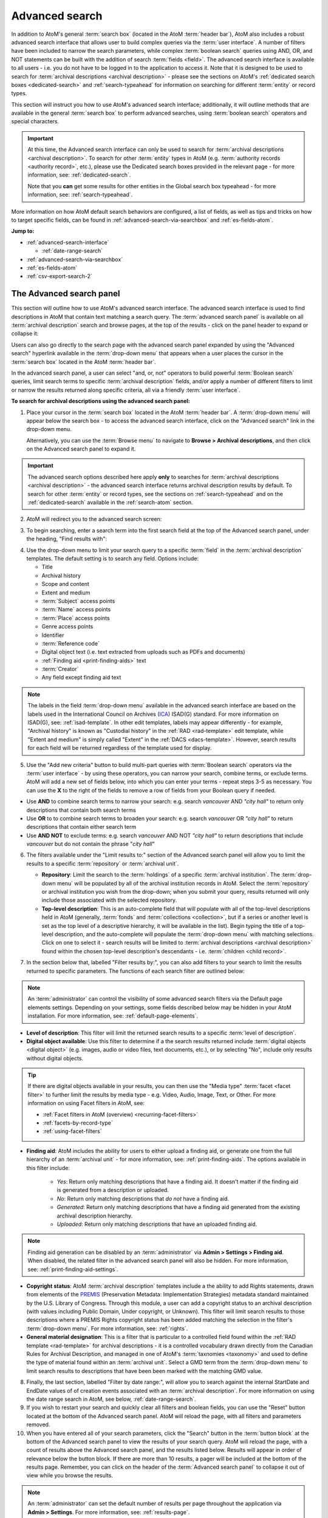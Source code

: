 .. _advanced-search:

===============
Advanced search
===============

.. |gears| image:: images/gears.png
   :height: 18

In addition to AtoM's general :term:`search box` (located in the AtoM
:term:`header bar`), AtoM also includes a robust advanced search interface
that allows user to build complex queries via the :term:`user interface`.
A number of filters have been included to narrow the search parameters, while
complex :term:`boolean search` queries using AND, OR, and NOT statements can
be built with the addition of search :term:`fields <field>`. The advanced search
interface is available to all users - i.e. you do not have to be logged in to
the application to access it. Note that it is designed to be used to search
for :term:`archival descriptions <archival description>` - please see the
sections on AtoM's :ref:`dedicated search boxes <dedicated-search>` and
:ref:`search-typeahead` for information on searching for different
:term:`entity` or record types.

This section will instruct you how to use AtoM's advanced search interface;
additionally, it will outline methods that are available in the general
:term:`search box` to perform advanced searches, using :term:`boolean search`
operators and special characters.

.. IMPORTANT::

   At this time, the Advanced search interface can only be used to search for
   :term:`archival descriptions <archival description>`. To search for other
   :term:`entity` types in AtoM (e.g.
   :term:`authority records <authority record>`, etc.), please use the
   Dedicated search boxes provided in the relevant page - for more
   information, see: :ref:`dedicated-search`.

   Note that you **can** get some results for other entities in the Global
   search box typeahead - for more information, see: :ref:`search-typeahead`.

More information on how AtoM default search behaviors are configured, a list
of fields, as well as tips and tricks on how to target specific fields, can be
found in :ref:`advanced-search-via-searchbox` and :ref:`es-fields-atom`.

**Jump to:**

* :ref:`advanced-search-interface`

  * :ref:`date-range-search`

* :ref:`advanced-search-via-searchbox`
* :ref:`es-fields-atom`
* :ref:`csv-export-search-2`

.. SEEALSO::

   * :ref:`search-atom`
   * :ref:`browse`
   * :ref:`navigate`
   * :ref:`archival-descriptions`
   * :ref:`csv-export-search`

.. _advanced-search-interface:

The Advanced search panel
=========================

This section will outline how to use AtoM's advanced search interface. The
advanced search interface is used to find descriptions in AtoM that contain text
matching a search query. The :term:`advanced search panel` is available on all
:term:`archival description` search and browse pages, at the top of the
results - click on the panel header to expand or collapse it:

.. image:: images/advancedsearch-panel.*
   :align: center
   :width: 70%
   :alt: An image of the advanced search panel, collapsed. Click to expand.

Users can also go directly to the search page with the advanced search
panel expanded by using the "Advanced search" hyperlink available in the
:term:`drop-down menu` that appears when a user places the cursor in the
:term:`search box` located in the AtoM :term:`header bar`.

In the advanced search panel, a user can select "and, or, not" operators to
build powerful :term:`Boolean search` queries, limit search terms to specific
:term:`archival description` fields, and/or apply a number of different
filters to limit or narrow the results returned along specific criteria, all
via a friendly :term:`user interface`.

**To search for archival descriptions using the advanced search panel:**

1. Place your cursor in the :term:`search box` located in the AtoM
   :term:`header bar`. A :term:`drop-down menu` will appear below the search
   box - to access the advanced search interface, click on the "Advanced
   search" link in the drop-down menu.

   .. image:: images/searchbox-dropdown.*
      :align: center
      :width: 70%
      :alt: An image of the drop-down beneath the search box

   Alternatively, you can use the :term:`Browse menu` to navigate to **Browse
   > Archival descriptions**, and then click on the Advanced search panel to
   expand it.

.. IMPORTANT::

   The advanced search options described here apply **only** to searches for
   :term:`archival descriptions <archival description>` - the advanced search
   interface returns archival description results by default. To search for
   other :term:`entity` or record types, see the sections on
   :ref:`search-typeahead` and on the :ref:`dedicated-search` available in the
   :ref:`search-atom` section.

2. AtoM will redirect you to the advanced search screen:

.. image:: images/advanced-search.*
   :align: center
   :width: 70%
   :alt: An image of the advanced search panel

3. To begin searching, enter a search term into the first search field at the
   top of the Advanced search panel, under the heading, "Find results
   with":

.. image:: images/advancedsearch-start.*
   :align: center
   :width: 70%
   :alt: An image of a user entering data in the main search field of the
         advanced search panel

4. Use the drop-down menu to limit your search query to a specific
   :term:`field` in the :term:`archival description` templates. The default
   setting is to search any field. Options include:

   * Title
   * Archival history
   * Scope and content
   * Extent and medium
   * :term:`Subject` access points
   * :term:`Name` access points
   * :term:`Place` access points
   * Genre access points
   * Identifier
   * :term:`Reference code`
   * Digital object text (i.e. text extracted from uploads such as PDFs and
     documents)
   * :ref:`Finding aid <print-finding-aids>` text
   * :term:`Creator`
   * Any field except finding aid text

.. image:: images/advancedsearch-fields.*
   :align: center
   :width: 80%
   :alt: An image of the targeted fields available in the advanced search panel

.. NOTE::

   The labels in the field :term:`drop-down menu` available in the advanced
   search interface are based on the labels used in the International Council
   on Archives (`ICA <http://www.ica.org/>`__) ISAD(G) standard. For more
   information on ISAD(G), see: :ref:`isad-template`. In other edit templates,
   labels may appear differently - for example, "Archival history" is known as
   "Custodial history" in the :ref:`RAD <rad-template>` edit template, while
   "Extent and medium" is simply called "Extent" in the
   :ref:`DACS <dacs-template>`. However, search results for each field will be
   returned regardless of the template used for display.

5. Use the "Add new criteria" button to build multi-part queries with
   :term:`Boolean search` operators via the :term:`user interface` - by using
   these operators, you can narrow your search, combine terms, or exclude
   terms. AtoM will add a new set of fields below, into which you can enter your
   terms - repeat steps 3-5 as necessary. You can use the **X** to the right
   of the fields to remove a row of fields from your Boolean query if needed.

.. image:: images/advancedsearch-andornot.*
   :align: center
   :width: 80%
   :alt: An image of a user adding search fields using the "Add new criteria"
         button in the Advanced search interface

* Use **AND** to combine search terms to narrow your search: e.g. search
  *vancouver* AND *"city hall"* to return only descriptions that contain both
  search terms
* Use **OR** to to combine search terms to broaden your search: e.g. search
  *vancouver* OR *"city hall"* to return descriptions that contain either
  search term
* Use **AND NOT** to exclude terms: e.g. search *vancouver* AND NOT
  *"city hall"* to return descriptions that include *vancouver* but do not
  contain the phrase "*city hall*"

.. image:: images/advancedsearch-newfields.*
   :align: center
   :width: 80%
   :alt: An image of a user adding search fields using the "Add new criteria"
         button in the Advanced search interface

6. The filters available under the "Limit results to:" section of the Advanced
   search panel will allow you to limit the results to a specific
   :term:`repository` or :term:`archival unit`.

   .. image:: images/advancedsearch-limits.*
      :align: center
      :width: 80%
      :alt: An image of the advanced search limiters

   * **Repository**: Limit the search to the :term:`holdings` of a specific
     :term:`archival institution`. The :term:`drop-down menu` will be
     populated by all of the archival institution records in AtoM. Select the
     :term:`repository` or archival institution you wish from the drop-down;
     when you submit your query, results returned will only include those
     associated with the selected repository.
   * **Top-level description**: This is an auto-complete field that will
     populate with all of the top-level descriptions held in AtoM (generally,
     :term:`fonds` and :term:`collections <collection>`, but if a series or
     another level is set as the top level of a descriptive hierarchy, it will
     be available in the list). Begin typing the title of a top-level
     description, and the auto-complete will populate the :term:`drop-down menu`
     with matching selections. Click on one to select it - search results will
     be limited to :term:`archival descriptions <archival description>` found
     within the chosen top-level description's descendants - i.e.
     :term:`children <child record>`.

7. In the section below that, labelled "Filter results by:", you can also add
   filters to your search to limit the results returned to specific parameters.
   The functions of each search filter are outlined below:

.. NOTE::

   An :term:`administrator` can control the visibility of some advanced search
   filters via the Default page elements settings. Depending on your settings,
   some fields described below may be hidden in your AtoM installation. For
   more information, see: :ref:`default-page-elements`.

.. image:: images/advancedsearch-filters.*
   :align: center
   :width: 80%
   :alt: An image of the advanced search filters

* **Level of description**: This filter will limit the returned search
  results to a specific :term:`level of description`.
* **Digital object available**: Use this filter to determine if a the search
  results returned include :term:`digital objects <digital object>` (e.g.
  images, audio or video files, text documents, etc.), or by selecting "No",
  include only results without digital objects.

.. TIP::

   If there are digital objects available in your results, you can then use
   the "Media type" :term:`facet <facet filter>` to further limit the results
   by media type - e.g. Video, Audio, Image, Text, or Other. For more
   information on using Facet filters in AtoM, see:

   * :ref:`Facet filters in AtoM (overview) <recurring-facet-filters>`
   * :ref:`facets-by-record-type`
   * :ref:`using-facet-filters`

* **Finding aid**: AtoM includes the ability for users to either upload a
  finding aid, or generate one from the full hierarchy of an
  :term:`archival unit` - for more information, see:
  :ref:`print-finding-aids`. The options available in this filter include:

    * *Yes*: Return only matching descriptions that have a finding aid. It
      doesn't matter if the finding aid is generated from a description or
      uploaded.
    * *No*: Return only matching descriptions that *do not* have a finding
      aid.
    * *Generated*: Return only matching descriptions that have a finding aid
      generated from the existing archival description hierarchy.
    * *Uploaded*: Return only matching descriptions that have an uploaded
      finding aid.

.. NOTE:: 

   Finding aid generation can be disabled by an :term:`administrator` via
   |gears| **Admin > Settings > Finding aid**. When disabled, the related
   filter in the advanced search panel will also be hidden. For more
   information, see: :ref:`print-finding-aid-settings`.

* **Copyright status**: AtoM :term:`archival description` templates include a
  the ability to add Rights statements, drawn from elements of the
  `PREMIS <http://www.loc.gov/standards/premis/>`__
  (Preservation Metadata: Implementation Strategies) metadata standard
  maintained by the U.S. Library of Congress. Through this module, a user can
  add a copyright status to an archival description (with values including
  Public Domain, Under copyright, or Unknown). This filter will limit search
  results to those descriptions where a PREMIS Rights copyright status has
  been added matching the selection in the filter's :term:`drop-down menu`.
  For more information, see: :ref:`rights`.
* **General material designation**: This is a filter that is particular to a
  controlled field found within the :ref:`RAD template <rad-template>` for
  archival descriptions - it is a controlled vocabulary drawn directly from
  the Canadian Rules for Archival Description, and managed in one of AtoM's
  :term:`taxnomies <taxonomy>` and used to define the type of material found
  within an :term:`archival unit`. Select a GMD term from the
  :term:`drop-down menu` to limit search results to descriptions that have
  been been marked with the matching GMD value.

8. Finally, the last section, labelled "Filter by date range:", will allow you
   to search against the internal StartDate and EndDate values of of creation
   events associated with an :term:`archival description`. For more
   information on using the date range search in AtoM, see below,
   :ref:`date-range-search`.

9. If you wish to restart your search and quickly clear all filters and
   boolean fields, you can use the "Reset" button located at the bottom of the
   Advanced search panel. AtoM will reload the page, with all filters and
   parameters removed.

10. When you have entered all of your search parameters, click the "Search"
    button in the :term:`button block` at the bottom of the Advanced search
    panel to view the results of your search query. AtoM will reload
    the page, with a count of results above the Advanced search panel,
    and the results listed below. Results will appear in order of relevance
    below the button block. If there are more than 10 results, a pager will be
    included at the bottom of the results page. Remember, you can click on the
    header of the :term:`Advanced search panel` to collapse it out of view
    while you browse the results.

.. NOTE::

   An :term:`administrator` can set the default number of results per page
   throughout the application via |gears| **Admin > Settings**. For more
   information, see: :ref:`results-page`.

11. Click on the blue titles of the results stubs to navigate to that result's
    specific page. Navigating back will bring you back to your original list
    of results; however, navigating to the "Advanced search" page from the
    :term:`search box` will require you to restart your search from the
    beginning.

12. Your search can be modified at any time and the results refreshed
    accordingly by simply changing the required search terms and
    :term:`fields <field>`, and clicking "Search" once again. You can also
    restart your search at any time; simply click the "Reset" button in the
    :term:`button block` of the :term:`Advanced search panel`.

.. _date-range-search:

Date range search filter
------------------------

.. image:: images/date-range-search.*
   :align: center
   :width: 90%
   :alt: An image of the date range search filters

The date range search allows users to search for any records whose active
dates (e.g. dates of creation, accumulation, etc.) either overlap, or fall
exactly within, a selected range. AtoM expects ISO 8601 formatted date values
for searching - i.e. YYYY-MM-DD. Note that the fields include calendar widgets,
to provide users with a graphical interface for date selection if desired -
alternatively, you can manually enter your range directly into the text field.
Whenever only YYYY values are entered, AtoM will automatically add -01-01 to
values in the Start date field, and -12-31 to values in the End date field.

.. IMPORTANT::

   When searching for a date range, AtoM searches against the values in
   internal, `ISO-8601 <https://en.wikipedia.org/wiki/ISO_8601>`__ ``startDate``
   and ``endDate`` fields - those hidden from users, and formatted as
   YYYY-MM-DD, YYYY-MM, or YYYY. This is not to be confused with the **Display
   date** field, which is shown to public users, and allows you to use
   typographical marks to express approximation or uncertainty:

   .. image:: images/date-range-search-fields-used.*
      :align: center
      :width: 90%
      :alt: An illustration of the different date fields and their uses

   This means, if you have NOT included internal start and end date values,
   then your description(s) will not be returned when performing a date range
   search!

There are 2 ways of searching dates, represented by the :term:`radio button`
options in the Date range search interface - "Overlapping" (which is the
default), and "Exact."

The **Overlapping** option is a broadly inclusive search: any records whose
dates overlap the user input range will be returned. For example, a search for
a range from 1950-1970 would return descriptions with the following dates:

* 1945 - 1990
* 1945 - 1950
* 1970 - 1990
* 1955 - 1965
* 1955 - (no end date)
* (no start date) - 1980

The **Exact** option means that records must fall exactly within the specified
parameters to be returned as a result. A search for 1950-1970 using the
"Exact" option would not return any of the results listed above - but its
results returned might include values such as:

* 1950 - 1955
* 1952 - 1969
* 1950 - 1970
* 1964 - 1969
* 1968 - 1970

To better clarify these options, some example diagrams have been included
below to indicate the difference, illustrating how each option behaves for
closed ranges (both start and end date included), and open ranges (where
either a start or end date is included, and the second date is left blank). In
the following images, results in green will be returned by the search query;
results in red will be excluded from the results:

.. _date-search-closed-example:

Closed range example
^^^^^^^^^^^^^^^^^^^^

**Overlapping**:

.. image:: images/2.3-advanced-date-search-1-OVERLAP.*
   :align: center
   :width: 90%
   :alt: An example of results returned for a 1950-1970 query using the
         Overlap option

**Exact**:

.. image:: images/2.3-advanced-date-search-1-EXACT.*
   :align: center
   :width: 90%
   :alt: An example of results returned for a 1950-1970 query using the Exact
         option

As you can see, the "Overlapping" option is very inclusive, while the "Exact"
option is much more strict in terms of the results returned.

.. _date-search-open-end-example:

Open end date example
^^^^^^^^^^^^^^^^^^^^^

You can also input only a start date, or an end date, into the date range
search if desired. If a user gives **just a start date**, it is interpreted to
mean 'filter to records that were active after this date' - in other words,
'end date of record **>** user supplied start date.'

**Overlapping**:

.. image:: images/2.3-advanced-date-search-2-startDate-OVERLAP.*
   :align: center
   :width: 90%
   :alt: An example of results returned for a 1950 start date query using the
         Overlapping option

When the "Overlapping" option is used, records which start before the
specified start date will be included if their date range extends into the
specified parameter.

**Exact**:

.. image:: images/2.3-advanced-date-search-2-startDate-EXACT.*
   :align: center
   :width: 90%
   :alt: An example of results returned for a 1950 start date query using the
         Exact option

When the "Exact" option is used, records starting before the specified start
date range are excluded.

.. _date-search-open-start-example:

Open start date example
^^^^^^^^^^^^^^^^^^^^^^^

If the user gives **just an end date**, it means 'filter to records that were
active before this date' - in other words, 'start date of record **<** user
supplied end date.'

**Overlapping**

.. image:: images/2.3-advanced-date-search-3-endDate-OVERLAP.*
   :align: center
   :width: 90%
   :alt: An example of results returned for a 1970 end date query with the
         Overlap option used

When the "Overlapping" option is used for search with a specified end date but
no start date, records whose ranges extend beyond the specified range may be
included, if their start dates extend into the specified range.

**Exact**

.. image:: images/2.3-advanced-date-search-3-endDate-EXACT.*
   :align: center
   :width: 90%
   :alt: An example of results returned for a 1970 end date query with the
         Exact option used

When the "Exact" option is used, any record whose end date falls outside of
the specified parameter will be excluded.

.. _using-date-range:

Using the date range search filter
^^^^^^^^^^^^^^^^^^^^^^^^^^^^^^^^^^

When you place the cursor in the start date or end date fields of the date
range search, a calendar :term:`drop-down menu` will appear. This "datepicker"
offers a graphical user interface for selecting the date, if desired.

.. image:: images/date-range-calendar.*
   :align: center
   :width: 80%
   :alt: An example of calendar widget dropdown in the date range fields

Click on a day in the calendar to select that as your start or end date. You
can also navigate through the months using the black forward and back buttons.

The month and year can also be adjusted via the two drop-down menus:

.. image:: images/date-range-calendar-dropdown.*
   :align: center
   :width: 80%
   :alt: An example of calendar widget dropdown menus in the date range fields

Alternatively, you can also ignore the calendar widget, and simply enter a
date directly into the text field. AtoM expects the dates to be formatted as
**YYYY** or **YYYY-MM-DD**. If you enter only the year, then AtoM will add
-01-01 to start dates and -12-31 to end dates when the search query is
submitted - for example, if you search for 1950 - 1970, AtoM will submit the
query as 1950-01-01 (January 01, 1950) to 1970-12-31 (December 31, 1970).
You can also specify an open range, by entering just a start date or just an
end date.

.. NOTE::

   If you enter the dates in the wrong format, such as **YYYY-MM**, your
   search will return no results! In this case, AtoM will provide a warning
   above the date range fields:

   .. image:: images/date-range-error.*
      :align: center
      :width: 80%
      :alt: An example of improper dates entered into the Date range widget

Once you have entered your desired date range, use the :term:`radio button`
options to the right of the input fields to specify how the date range should
be performed. "Exact" means that the start and end dates of descriptions
returned must fall entirely within the date range entered, while "Overlapping"
is much more inclusive, and any description whose start or end dates touch or
overlap the target date range will be returned. See above for an illustration
of the differences between Overlapping and Exact when returning results for:

* :ref:`Closed range (start and end date) <date-search-closed-example>`
* :ref:`Open range (no end date) <date-search-open-end-example>`
* :ref:`Open range (no start date) <date-search-open-start-example>`

If you click the **(?)** Help icon, a :term:`tooltip <tooltips>` will appear
below the fields with a brief explanation of the difference between
"Overlapping" and "Exact."

.. image:: images/date-range-help.*
   :align: center
   :width: 80%
   :alt: An image of help tooltip in the date range fields

When you have entered all desired parameters, use the "Search" button to
submit your query. Remember, you can also use other Advanced search filters or
:term:`facets <facet filter>` to further refine your search!

:ref:`Back to top <advanced-search>`

.. _advanced-search-via-searchbox:

Advanced search using the AtoM Search box
==========================================

AtoM implements `Elasticsearch <http://www.elasticsearch.org/>`__, a distributed
search server based on Apache Lucene, which acts as the application's search
and analytic engine. Elasticsearch is not integrated directly into AtoM code
as a library, but as a service deployed in the same network which AtoM
interacts with through a
`REST <https://en.wikipedia.org/wiki/Representational_State_Transfer>`__ ful
`API <https://en.wikipedia.org/wiki/API>`__.

This provides a number of options for advanced searching from within the
:term:`search box`. What follows is a description of the default search
behaviors in AtoM, a list of special characters that can be used as
:ref:`advanced-search-operators` in the AtoM :term:`search box`, and a list of
Elasticsearch fields and how expert users can use the ES field names to target
specific fields and construct complex queries.

.. _advanced-search-phrases:

Phrases
-------

By default in AtoM, the :term:`Boolean search` settings of AtoM are set to
use **AND** as the default operator when multiple search terms are entered.
This means that by default, a search for *city hall* will return results that
include "city" **AND** "hall" - however, the order of terms doesn't matter in
the results returned, and they may not necessarily appear together.

**To search for an exact phrase** in AtoM, use double quotes to contain the
terms you wish to search. For example, search *"city hall"* to return results
that contain both "city" and "hall" together in that exact order.

If you wish to use "OR" as the operator between terms, see the section below,
:ref:`advanced-search-operators`.

.. _search-field-weighting:

Result matches and field weighting
----------------------------------

Each time a search is submitted in AtoM, the terms of the search are tokenized
and results are ranked and ordered based on how relevant the match seems to
the original search query.

To improve the relevancy of search results, AtoM includes some basic weighting
added to certain :term:`fields <field>`, so that when a search term matches
the data in one of these weighted fields, it is boosted and returned
higher in the list of matching results.

For example, if you search for the word ``Toronto``, then a record with
"Toronto" in the title will be returned higher in the list of results than one
that only has the word in a notes field. Below is a breakdown of how
:term:`archival description` fields are weighted in AtoM - the greater the
weight, the more importance the match is considered and therefore the more it
is boosted in the returned results:

* **10x weight**: Title
* **6x weight**: Creator
* **5x weight**: Identifier, :term:`Subject` access point, Scope and content
* **3x weight**: Name :term:`access point`, :term:`Place` access point

Note that weighting in AtoM is **cumulative**, so a match in multiple weighted
fields will increase amount the record is boosted.

For example, if you searched for ``city hall 123``, this search would understood
as: look for archival descriptions that contain ``city`` AND ``hall`` AND
``123`` in any field. If I have a description that has an identifier of
"123," the word "city" in the title, and the word "hall" in the scope and
content field, this record would be given a weight of +20 - that is, +10 for
matching the word "city" in the title; +5 for matching 123 in the identifier,
and +5 for matching "hall" in the scope and content :term:`field`. However a
record with "city hall" in the title and 123 in the Scope and content might be
returned higher, as it would receive +10 for matching "city" in the title,
another +10 for matching "hall" in the title, and +5 for matching 123 in the
scope and content field.

Note that there are many complex factors that go into how search relevance is
determined and ranked in Elasticsearch, and it may not always be immediately
apparent why some records appear higher in the returned results than others.
For example, the number of other words in a given field will affect how
Elasticsearch ranks the relevance. So a search for "photographs" might return
a result higher in the list that ONLY has the word photographs in the scope
and content, than one where the word "photograph" appears in a 20-word long
title - even though the added weights to the title field are technically
higher than those added to the scope and content field.


.. _advanced-search-operators:

Boolean operators
------------------

In AtoM, :term:`Boolean search` operators are supported in the :term:`search
box` and in the Advanced search menu. Boolean searching is a particular
application of what is known as Boolean logic, a subset of algebra used for
creating true/false statements. Since computers operate in binary (using ones
and zeroes), computer logic can often be expressed in boolean terms
(true/false). Boolean expressions use a number of operators, the most common
of which are **AND**, **OR**, and **AND NOT**. Using Boolean operators in
terms of search queries (i.e. Boolean search) allows a user to limit, widen, or
otherwise define a search in granular terms  - for example, searching "fonds OR
collection" would widen a search to include results that have either term.

Using the Boolean operators available in AtoM allows users to build complex
queries from anywhere in AtoM using the general :term:`search box` located in
the AtoM :term:`header bar`, without having to navigate to the Advanced
search interface.

.. image:: images/advanced-search-boolean.*
   :align: center
   :width: 70%
   :alt: An example of a user building a boolean query in the AtoM search box

.. TIP::

   By default in AtoM, the :term:`Boolean search` settings of AtoM are set to
   use **AND** as the default operator when multiple search terms are entered.
   This means that by default, a search for *chocolate cake* will return results
   that include "chocolate" **AND** "cake". If you want to broaden your search
   to return records that include either term, you must explicitly use the OR
   operator.

**Using Boolean operators in the AtoM search box:**

* Use **AND** to combine search terms to narrow your search: e.g. search
  ``vancouver AND "city hall"`` to return only descriptions that contain both
  search terms
* Use **OR** to to combine search terms to broaden your search: e.g. search
  ``vancouver OR "city hall"`` to return descriptions that contain either
  search term
* Use **AND NOT** to exclude terms: e.g. search ``vancouver AND NOT
  "city hall"`` to return descriptions that include *vancouver* but do not
  contain the phrase "*city hall*"

.. IMPORTANT::

   Boolean operators can be combined, but there is a default precedence built
   into how Elasticsearch handles them - NOT takes precedence over AND, which
   takes precedence over OR. If you wish to combine Boolean operators, you
   may want to use parentheses ( ) to group clauses. See the table below for
   more details on grouping, and other operators available.

**Other Boolean operators available in AtoM:**

+--------+-------------------------------------------------------------------+
| Symbol | Use                                                               |
+========+===================================================================+
| ``"``  | Term enclosed in quotes must appear exactly as provided. Example: |
|        | "towel" will find towel, but not towels.                          |
+--------+-------------------------------------------------------------------+
| ``+``  | Term after "+" must be in the result. Example: +tea cricket       |
|        | requires that results that must contain the term tea in them, and |
|        | may have the term cricket.                                        |
+--------+-------------------------------------------------------------------+
|  ``-`` | Term after "-" must not be in the result. Example: -tea cricket   |
|        | requires that results that must not contain the term tea in them, |
|        | and may have the term cricket.                                    |
+--------+-------------------------------------------------------------------+
|  ``?`` | Single character wildcard. Example: p?per will find paper and     |
|        | piper, but not pepper.                                            |
+--------+-------------------------------------------------------------------+
| ``*``  | Multiple character wildcard. Example: ``galax*`` will find galaxy |
|        | and galaxies, but not galactic.                                   |
|        |                                                                   |
+--------+-------------------------------------------------------------------+
|  ``~`` | Fuzzy search. Will return results with words similar to the term. |
|        | Example: fjord~ will find fjord, fjords, ford, form, fonds, etc.  |
+--------+-------------------------------------------------------------------+
| ``&&`` | Boolean operator. Can be used in place of AND. Will cause an      |
|        | error if combined with spelled-out operators. Example: Arthur &&  |
|        | Ford AND Zaphod will fail; Arthur && Ford && Zaphod will succeed. |
+--------+-------------------------------------------------------------------+
|  ``!`` | Boolean operator. Can be used in place of NOT. Will cause an      |
|        | error  if combined with spelled-out operators.                    |
+--------+-------------------------------------------------------------------+
|  ``^`` | Boost relevance. Multiplies the relevance of the preceding term   |
|        | by the number following the symbol, affecting the sorting of the  |
|        | search results. Example: paranoid android^5 gives results         |
|        | containing the term "android" 5x the relevance as results         |
|        | containing only the word "paranoid", and will sort them closer to |
|        | the start of the search results.                                  |
+--------+-------------------------------------------------------------------+
| ``\``  | Escapes the immediately following character, so that it is        |
|        | treated as text, rather than as a special character. For example, |
|        | to search for "(1+1):2", use the following: ``\(1\+1\)\:2``       |
+--------+-------------------------------------------------------------------+
| ``()`` | Used to group search clauses. This can be useful if you want to   |
|        | control the precedence of boolean operators for a query, e.g.     |
|        | (coffee NOT tea) OR cream will return different results than      |
|        | coffee NOT (tea OR cream). Without grouping, by default in        |
|        | Elasticsearch, NOT takes precedence over AND, which takes         |
|        | precedence over OR.                                               |
+--------+-------------------------------------------------------------------+
| ``[]`` | Closed interval range search. Example: ["Frogstar" TO             |
|        | "Magrathea"] will return results in the alphabetic range          |
|        | between "Frogstar" and "Magrathea", including "Frogstar" and      |
|        | "Magrathea".                                                      |
+--------+-------------------------------------------------------------------+
| ``{}`` | Open interval range search. Example: {"Frogstar" TO "Magrathea"}  |
|        | will return all results in the alphabetic range between           |
|        | "Frogstar" and "Magrathea", excluding"Frogstar" and "Magrathea".  |
+--------+-------------------------------------------------------------------+

For further examples of the use of these Boolean operators, users can consult
the `Lucene search documentation <https://lucene.apache.org/core/2_9_4/queryparsersyntax.html>`__
. Developers interested in fine-tuning these settings, or technical
users interested in how Elasticsearch operates may wish to consult the
`query string query <https://www.elastic.co/guide/en/elasticsearch/reference/5.6/query-dsl-query-string-query.html>`__
Elasticsearch reference documentation for more information on Elasticsearch's
default behaviors, and possible configurations.

.. _es-fields-atom:

Expert searching and indexed Elasticsearch fields
=================================================

Below is a list of all indexed archival description field names as they are
found in Elasticsearch. Expert users can use the information below to target
search queries to specific indexed fields, and implement search parameters
otherwise not directly available via the :term:`user interface`.

.. SEEALSO::

   Where possible, lists of the Elasticsearch fields for other entities have
   been added to each relevant dedicated search section in the general
   :ref:`search-atom` documentation, as they must be used in the related
   dedicated search box. See:

   * :ref:`es-fields-actor`
   * :ref:`es-fields-accession`
   * :ref:`es-fields-repository`
   * :ref:`es-fields-term`

.. _es-fields-intro:

Introduction and basic usage
----------------------------

AtoM currently uses Elasticsearch version 1.7 - you can find the documentation
for AtoM's ES version here:

* https://www.elastic.co/guide/en/elasticsearch/reference/1.7/index.html

The index is organized hierarchically so that related elements are nested
within broader categories. These are expressed in the ES field names as
periods separating the name elements. For example, AtoM's :ref:`alternative
identifiers <add-alternative-id>` consist of 2 fields - a label and an
identifier value. In the ES index, these are expressed as:

.. code-block:: none

   alternativeIdentifiers.identifier
   alternativeIdentifiers.label

To use the Elasticsearch field names below as part of a query in the AtoM
:term:`user interface`, use the following basic syntax:

``field.name:searchterm`` OR ``field.name:"search term"``

Use quotes for search multiple terms in a specific field; quotes not necessary
when searching for a single term. For example, to search for an alternative
identifier value of 123, you could enter the following search term into the
AtoM :term:`search box`:

.. code-block:: none

   alternativeIdentifiers.identifier:123

But to search for an alternative identifier label called "Legacy call number,"
enter:

.. code-block:: none

   alternativeIdentifiers.label:"Legacy call number"

Because AtoM is a
:ref:`multilingual application <multilingual-design-principles>`, some
translatable fields are organized together under the common prefix of "i18n"
(a common abbreviation in multilingual application development, short for
internationalization). When searching these fields, the culture of your search
must be entered as part of the field name, because nested within each i18n
element of the index there will be a different term for each language.

In the full field list below, some fields listed include ``%LANG%`` - this is
a **placeholder** indicating that you must insert the specific 2-letter ISO
language code for the culture you want to search in - e.g. ``en`` for English,
``fr`` for French, etc. For example, the Extent and medium field is listed
below as: ``i18n.%LANG%.extentAndMedium``.

Therefore, to search your English data for "linear feet" in the Extent and
medium field, you would enter the search term as follows:

.. code-block:: none

   i18n.en.extentAndMedium:"linear feet"

.. _es-empty-fields:

Searching for empty fields
--------------------------

You can perform a field-specific search for fields that do **not** have any
data added to them (i.e. which are empty) using the ``_exists_`` filter, but 
with the Boolean operator for NOT (i.e. ``!``) as a prefix. The basic
structure of the syntax is like this:

.. code-block:: none

   !_exists_:field.name

For example, to search for English archival descriptions with no data in the
scope and content, use the following as your query:
field:

.. code-block:: none

   !_exists_:i18n.en.scopeAndContent

.. _es-populated-fields:

Searching for populated fields
------------------------------

Similarly, you can also perform a search that will return all records that
include data in a specific Elasticsearch field, without having to provide a
specific keyword as a parameter. The following syntax structure can be used to
return results that have data in the specified field:

.. code-block:: none

   _exists_:field.name

For example: to search for all English archival descriptions that have data in
the "Finding aids" field:

.. code-block:: none

   _exists_:i18n.en.findingAids


.. _es-created-modified:

Searching for recently created or modified descriptions
-------------------------------------------------------

First, remember that the "Most recent" option of the Sort button
found on the search/browse page will change the sort order of displayed
results so that those most recently created or modified are shown first - for
more information, see: :ref:`recurring-sort-button`. Additionally, an
:term:`administrator` can use the Description updates module to search for
either created or modified (or both) records withing a specific date range -
for more information, see: :ref:`search-updates`.

.. _es-digital-objects:

Searching for digital objects
-----------------------------

The :term:`digital object` fields in the Elasticsearch index are:

.. code-block:: none

   digitalObject.filename
   digitalObject.mediaTypeId
   hasDigitalObject
   digitalObject.thumbnailPath
   transcript

``hasDigitalObject`` is a binary field - 1 = yes, 0 = no. For example:

.. code-block:: none

   hasDigitalObject:1

Will return results that have a digital object attached.

.. TIP::

   Note that "Has digital objects" is also a filter in the Advanced search
   panel available in the user interface. For more information, see above,
   :ref:`advanced-search-interface`.

the ``mediaTypeId`` is an internal ID number for different types of digital
objects. The default values used in AtoM for each media type are:

* Audio: 135
* Image: 136
* Text: 137
* Video: 138
* Other: 139

For example, to return results with a video linked:

.. code-block:: none

   digitalObject.mediaTypeId:138

.. TIP::

   Media Type is also a facet available in AtoM's search/browse. For more
   information on facets in AtoM, see: :ref:`recurring-facet-filters`.

The ``transcript`` is the indexed text captured from the text or OCR layer of
a PDF or other text-based document uploaded as a :term:`digital object`. Note
that the Advanced search panel has an option to limit a search to transcript
text. For more information, see above, :ref:`advanced-search-interface`.

.. _es-pub-status:

Publication status
------------------

AtoM includes a publication status for archival descriptions, that allows
users with sufficient :term:`permissions <access privilege>` to hide "draft"
records from public view, or mark descriptions as "published" so they are
publicly visible to logged out users. For more information, see:
:ref:`publish-archival-description`. Administrators can also set a global
default status for new records via **Admin > Settings** - for more
information, see: :ref:`default-publication-status`. Finally, an administrator
can also use the Description updates module to identify Draft descriptions -
for more information, see: :ref:`search-updates`.

However, you can also use the related Elasticsearch field to search for all
published or draft records directly. Note that to return results marked
"draft," you must be authenticated (i.e. logged in) with permissions to view
drafts. (see :ref:`edit-user-permissions` for more information).

Draft and Published are :term:`terms <term>` in a locked :term:`taxonomy` in
AtoM, and you can search for them by using their internal ID values. In AtoM,
``159`` is the default term ID for Draft, while ``160`` is the default term ID
for Published. We can use AtoM's ``publicationStatusId`` Elasticsearch field
to perform a search for all draft records, or all published records:

To perform a search for all **draft** archival descriptions:

.. code-block:: none

   publicationStatusId:159

To perform a search for all **published** archival descriptions:

.. code-block:: none

   publicationStatusId:160

.. _es-field-list:

List of Archival description ES fields
--------------------------------------

Not all fields available in the :term:`archival description` edit templates
are added to AtoM's search index. Additionally, some fields are queried not
via Elasticsearch, but by searching directly against the database or via
another method in the AtoM code. Consequently, the list below is not
exhaustive, but it should cover the majority of available fields. You can use
the syntax described in the introductory section
:ref:`above <es-fields-intro>` to construct a query against a specific field.

.. code-block:: none

   alternativeIdentifiers.identifier
   alternativeIdentifiers.label
   createdAt
   digitalObject.filename
   digitalObject.mediaTypeId
   digitalObject.thumbnailPath
   findingAid.status
   findingAid.transcript
   hasDigitalObject
   i18n.%LANG%.accessConditions
   i18n.%LANG%.accruals
   i18n.%LANG%.acquisition
   i18n.%LANG%.alternateTitle
   i18n.%LANG%.appraisal
   i18n.%LANG%.archivalHistory
   i18n.%LANG%.arrangement
   i18n.%LANG%.edition
   i18n.%LANG%.extentAndMedium
   i18n.%LANG%.findingAids
   i18n.%LANG%.institutionResponsibleIdentifier
   i18n.%LANG%.locationOfCopies
   i18n.%LANG%.locationOfOriginals
   i18n.%LANG%.physicalCharacteristics
   i18n.%LANG%.relatedUnitsOfDescription
   i18n.%LANG%.reproductionConditions
   i18n.%LANG%.revisionHistory
   i18n.%LANG%.rules
   i18n.%LANG%.scopeAndContent
   i18n.%LANG%.sources
   i18n.%LANG%.title
   identifier
   levelOfDescriptionId
   materialTypeId
   publicationNote
   publicationStatusId
   referenceCode
   referenceCodeWithoutCountryAndRepo
   slug
   sourceCulture
   transcript
   updatedAt

   generalNotes.i18n.%LANG%.content
   alphaNumericNotes.i18n.%LANG%.content
   conservationNotes.i18n.%LANG%.content
   physicalDescriptionNotes.i18n.%LANG%.content
   continuationOfTitleNotes.i18n.%LANG%.content
   archivistsNotes.i18n.%LANG%.content
   publicationNotes.i18n.%LANG%.content

Additionally, there are some related fields belonging to linked
:term:`entities <entity>` that, when linked to an archival description, can be
searched to return related archival descriptions. These include
:term:`repository` records, :term:`authority records <authority record>`
(linked as either a :term:`creator` or :term:`name` access point), and
subject, place, and genre :term:`access points <access point>`.

For example, to return all English archival descriptions where "Jane Doe" is
linked as the creator, you could enter:

.. code-block:: none

   creators.i18n.en.authorizedFormOfName:"Jane Doe"

Here is the list of related entity fields that are searchable in the global
:term:`search box`, that will return linked archival description results:

.. code-block:: none

   creators.i18n.%LANG%.authorizedFormOfName
   creators.otherNames.i18n.%LANG%.name
   creators.parallelNames.i18n.%LANG%.name
   creators.standardizedNames.i18n.%LANG%.name
   creators.i18n.%LANG%.history
   genres.i18n.%LANG%.name
   names.i18n.%LANG%.authorizedFormOfName
   names.otherNames.i18n.%LANG%.name
   names.parallelNames.i18n.%LANG%.name
   names.standardizedNames.i18n.%LANG%.name
   places.i18n.%LANG%.name
   repository.i18n.%LANG%.authorizedFormOfName
   subjects.i18n.%LANG%.name

:ref:`Back to top <advanced-search>`

.. _csv-export-search-2:

Export advanced search results in CSV format
============================================

Any authenticated (i.e. logged in) user can generate a :term:`CSV` export of
:term:`advanced search` results. The CSV export, after it is generated, is
made available for download from the jobs page.

When downloaded, the file will be compressed in a
`ZIP <https://wikipedia.org/wiki/Zip_(file_format)>`__ archive - there are many
free utilities (likely there is one already included on your computer) that
will allow you to "unzip" a ZIP file.

**For more information, see the CSV export documentation:**

* :ref:`csv-export-search`.

.. NOTE::

   This functionality is currently only available to authenticated (i.e.
   logged in) users. Public users will not be able to generate and download
   CSV copies of their search results.

:ref:`Back to top <advanced-search>`
